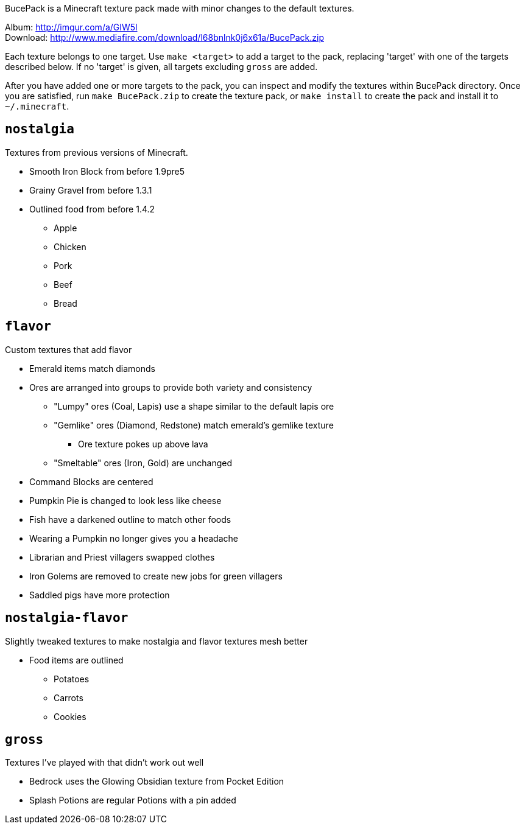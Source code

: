BucePack is a Minecraft texture pack made with minor changes to the default
textures.

Album: http://imgur.com/a/GIW5l +
Download: http://www.mediafire.com/download/l68bnlnk0j6x61a/BucePack.zip

Each texture belongs to one target. Use `make <target>` to add a
target to the pack, replacing 'target' with one of the targets described
below. If no 'target' is given, all targets excluding `gross` are added. 

After you have added one or more targets to the pack, you can inspect and
modify the textures within BucePack directory. Once you are satisfied, run
`make BucePack.zip` to create the texture pack, or `make install` to create
the pack and install it to `~/.minecraft`.

`nostalgia`
-----------

Textures from previous versions of Minecraft.

* Smooth Iron Block from before 1.9pre5
* Grainy Gravel from before 1.3.1
* Outlined food from before 1.4.2
** Apple
** Chicken
** Pork
** Beef
** Bread

`flavor`
--------

Custom textures that add flavor

* Emerald items match diamonds
* Ores are arranged into groups to provide both variety and consistency
** "Lumpy" ores (Coal, Lapis) use a shape similar to the default lapis ore
** "Gemlike" ores (Diamond, Redstone) match emerald's gemlike texture
*** Ore texture pokes up above lava
** "Smeltable" ores (Iron, Gold) are unchanged
* Command Blocks are centered
* Pumpkin Pie is changed to look less like cheese
* Fish have a darkened outline to match other foods
* Wearing a Pumpkin no longer gives you a headache
* Librarian and Priest villagers swapped clothes
* Iron Golems are removed to create new jobs for green villagers
* Saddled pigs have more protection

`nostalgia-flavor`
------------------

Slightly tweaked textures to make nostalgia and flavor textures mesh better

* Food items are outlined
** Potatoes
** Carrots
** Cookies

`gross`
-------

Textures I've played with that didn't work out well

* Bedrock uses the Glowing Obsidian texture from Pocket Edition
* Splash Potions are regular Potions with a pin added

